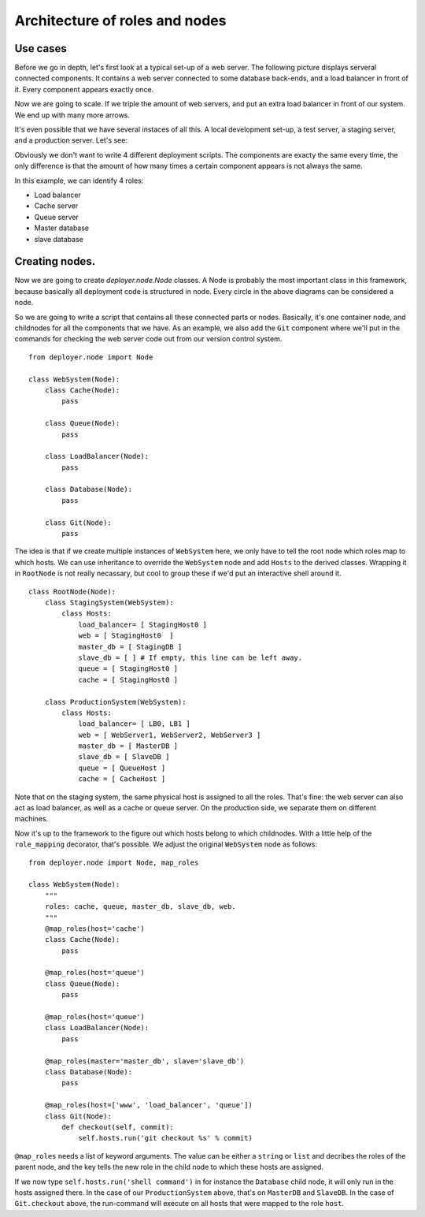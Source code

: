.. _architecture-of-roles-and-nodes:

Architecture of roles and nodes
===============================

Use cases
---------

Before we go in depth, let's first look at a typical set-up of a web server.
The following picture displays serveral connected components. It contains a web
server connected to some database back-ends, and a load balancer in front of
it. Every component appears exactly once.

.. graphviz::

   digraph web_components {
       "Load balancer" [style=filled, fillcolor=darkorchid1];
       "Web server" [style=filled, fillcolor=darkolivegreen1];
       "Cache" [style=filled, fillcolor=gold1];
       "Queue" [style=filled, fillcolor=pink1];
       "Master database" [style=filled, fillcolor=steelblue1];
       "Slave database" [style=filled, fillcolor=cadetblue1];

       "Load balancer" -> "Web server";
       "Web server" -> "Master database";
       "Web server" -> "Slave database";
       "Web server" -> "Cache";
       "Web server" -> "Queue";
       "Master database" -> "Slave database";
   }

Now we are going to scale. If we triple the amount of web servers, and put an
extra load balancer in front of our system. We end up with many more arrows.

.. graphviz::

   digraph web_components {
       "Load balancer 1" [style=filled, fillcolor=darkorchid1];
       "Load balancer 2" [style=filled, fillcolor=darkorchid1];
       "Web server 1" [style=filled, fillcolor=darkolivegreen1];
       "Web server 2" [style=filled, fillcolor=darkolivegreen1];
       "Web server 3" [style=filled, fillcolor=darkolivegreen1];
       "Cache" [style=filled, fillcolor=gold1];
       "Queue" [style=filled, fillcolor=pink1];
       "Master database" [style=filled, fillcolor=steelblue1];
       "Slave database" [style=filled, fillcolor=cadetblue1];

       "Load balancer 1" -> "Web server 1";
       "Load balancer 1" -> "Web server 2";
       "Load balancer 1" -> "Web server 3";
       "Load balancer 2" -> "Web server 1";
       "Load balancer 2" -> "Web server 2";
       "Load balancer 2" -> "Web server 3";
       "Web server 1" -> "Master database";
       "Web server 1" -> "Slave database";
       "Web server 1" -> "Cache";
       "Web server 1" -> "Queue";
       "Web server 2" -> "Master database";
       "Web server 2" -> "Slave database";
       "Web server 2" -> "Cache";
       "Web server 2" -> "Queue";
       "Web server 3" -> "Master database";
       "Web server 3" -> "Slave database";
       "Web server 3" -> "Cache";
       "Web server 3" -> "Queue";
       "Master database" -> "Slave database";
   }


It's even possible that we have several instaces of all this. A local
development set-up, a test server, a staging server, and a production server.
Let's see:

.. graphviz::

    digraph G {
      compound=true;
      subgraph cluster_local {
           "ws 0" [style=filled, fillcolor=darkolivegreen1];
           "c 0" [style=filled, fillcolor=gold1];
           "q 0" [style=filled, fillcolor=pink1];
           "db 0" [style=filled, fillcolor=steelblue1];

           label="Local";
           "ws 0" -> "db 0";
           "ws 0" -> "c 0";
           "ws 0" -> "q 0";
      }
      subgraph cluster1 {
           "lb 1" [style=filled, fillcolor=darkorchid1];
           "ws 1" [style=filled, fillcolor=darkolivegreen1];
           "c 1" [style=filled, fillcolor=gold1];
           "q 1" [style=filled, fillcolor=pink1];
           "master db 1" [style=filled, fillcolor=steelblue1];
           "slave db 1" [style=filled, fillcolor=steelblue1];

           label="Testing";
           "lb 1" -> "ws 1";
           "ws 1" -> "master db 1";
           "ws 1" -> "slave db 1";
           "ws 1" -> "c 1";
           "ws 1" -> "q 1";
           "master db 1" -> "slave db 1";
      }
    }

.. graphviz::

    digraph G2 {
      compound=true;
      subgraph cluster2 {
           "lb 2" [style=filled, fillcolor=darkorchid1];
           "ws 2" [style=filled, fillcolor=darkolivegreen1];
           "c 2" [style=filled, fillcolor=gold1];
           "q 2" [style=filled, fillcolor=pink1];
           "master db 2" [style=filled, fillcolor=steelblue1];
           "slave db 2" [style=filled, fillcolor=steelblue1];

           label="Staging";
           "lb 2" -> "ws 2";
           "ws 2" -> "master db 2";
           "ws 2" -> "slave db 2";
           "ws 2" -> "c 2";
           "ws 2" -> "q 2";
           "master db 2" -> "slave db 2";
      }
      subgraph cluster3 {
           "lb 3" [style=filled, fillcolor=darkorchid1];
           "lb 4" [style=filled, fillcolor=darkorchid1];
           "ws 3" [style=filled, fillcolor=darkolivegreen1];
           "ws 4" [style=filled, fillcolor=darkolivegreen1];
           "ws 5" [style=filled, fillcolor=darkolivegreen1];
           "c 3" [style=filled, fillcolor=gold1];
           "q 3" [style=filled, fillcolor=pink1];
           "master db 3" [style=filled, fillcolor=steelblue1];
           "slave db 3" [style=filled, fillcolor=steelblue1];

           label="Production";
           "lb 3" -> "ws 3";
           "lb 3" -> "ws 4";
           "lb 3" -> "ws 5";
           "lb 4" -> "ws 3";
           "lb 4" -> "ws 4";
           "lb 4" -> "ws 5";
           "ws 3" -> "master db 3";
           "ws 3" -> "slave db 3";
           "ws 3" -> "c 3";
           "ws 3" -> "q 3";
           "ws 4" -> "master db 3";
           "ws 4" -> "slave db 3";
           "ws 4" -> "c 3";
           "ws 4" -> "q 3";
           "ws 5" -> "master db 3";
           "ws 5" -> "slave db 3";
           "ws 5" -> "c 3";
           "ws 5" -> "q 3";
           "master db 3" -> "slave db 3";
      }
    }

Obviously we don't want to write 4 different deployment scripts. The components
are exacty the same every time, the only difference is that the amount of how
many times a certain component appears is not always the same.

In this example, we can identify 4 roles:

- Load balancer
- Cache server
- Queue server
- Master database
- slave database


Creating nodes.
---------------

Now we are going to create `deployer.node.Node` classes. A Node is probably the
most important class in this framework, because basically all deployment code
is structured in node. Every circle in the above diagrams can be considered a
node.

So we are going to write a script that contains all these connected parts or
nodes.  Basically, it's one container node, and childnodes for all the
components that we have. As an example, we also add the ``Git`` component where
we'll put in the commands for checking the web server code out from our version
control system.

::

    from deployer.node import Node

    class WebSystem(Node):
        class Cache(Node):
            pass

        class Queue(Node):
            pass

        class LoadBalancer(Node):
            pass

        class Database(Node):
            pass

        class Git(Node):
            pass

The idea is that if we create multiple instances of ``WebSystem`` here, we only
have to tell the root node which roles map to which hosts. We can use
inheritance to override the ``WebSystem`` node and add ``Hosts`` to the derived
classes.  Wrapping it in ``RootNode`` is not really necassary, but cool to
group these if we'd put an interactive shell around it.

::

    class RootNode(Node):
        class StagingSystem(WebSystem):
            class Hosts:
                load_balancer= [ StagingHost0 ]
                web = [ StagingHost0  ]
                master_db = [ StagingDB ]
                slave_db = [ ] # If empty, this line can be left away.
                queue = [ StagingHost0 ]
                cache = [ StagingHost0 ]

        class ProductionSystem(WebSystem):
            class Hosts:
                load_balancer= [ LB0, LB1 ]
                web = [ WebServer1, WebServer2, WebServer3 ]
                master_db = [ MasterDB ]
                slave_db = [ SlaveDB ]
                queue = [ QueueHost ]
                cache = [ CacheHost ]

Note that on the staging system, the same physical host is assigned to all the
roles. That's fine: the web server can also act as load balancer, as well as a
cache or queue server. On the production side, we separate them on different
machines.

Now it's up to the framework to the figure out which hosts belong to which
childnodes. With a little help of the ``role_mapping`` decorator, that's
possible. We adjust the original ``WebSystem`` node as follows:

::

    from deployer.node import Node, map_roles

    class WebSystem(Node):
        """
        roles: cache, queue, master_db, slave_db, web.
        """
        @map_roles(host='cache')
        class Cache(Node):
            pass

        @map_roles(host='queue')
        class Queue(Node):
            pass

        @map_roles(host='queue')
        class LoadBalancer(Node):
            pass

        @map_roles(master='master_db', slave='slave_db')
        class Database(Node):
            pass

        @map_roles(host=['www', 'load_balancer', 'queue'])
        class Git(Node):
            def checkout(self, commit):
                self.hosts.run('git checkout %s' % commit)

``@map_roles`` needs a list of keyword arguments. The value can be either a
``string`` or ``list`` and decribes the roles of the parent node, and the key
tells the new role in the child node to which these hosts are assigned.

If we now type ``self.hosts.run('shell command')`` in for instance the
``Database`` child node, it will only run in the hosts assigned there. In the
case of our ``ProductionSystem`` above, that's on ``MasterDB`` and ``SlaveDB``.
In the case of ``Git.checkout`` above, the run-command will execute on all
hosts that were mapped to the role ``host``.

